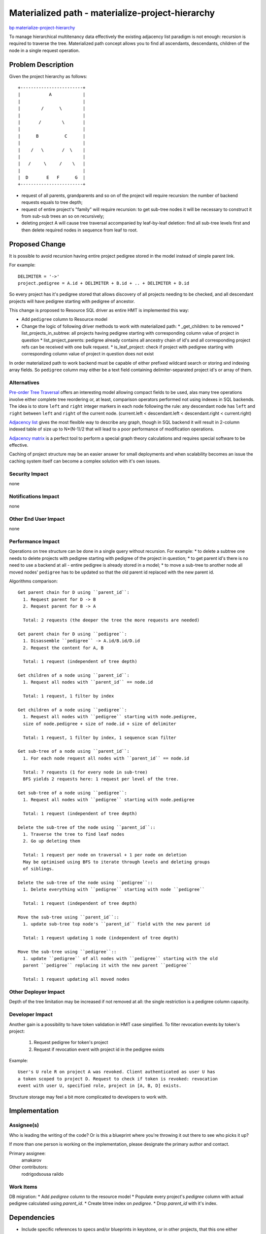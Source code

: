 ..
 This work is licensed under a Creative Commons Attribution 3.0 Unported
 License.

 http://creativecommons.org/licenses/by/3.0/legalcode

=================================================
Materialized path - materialize-project-hierarchy
=================================================

`bp materialize-project-hierarchy <https://blueprints.launchpad.net/keystone/+spec/materialize-project-hierarchy>`_

To manage hierarchical multitenancy data effectively the existing adjacency
list paradigm is not enough: recursion is required to traverse the tree.
Materialized path concept allows you to find all ascendants, descendants,
children of the node in a single request operation.

Problem Description
===================

Given the project hierarchy as follows::

    +------------------------+
    |           A            |
    |                        |
    |        /      \        |
    |                        |
    |       /        \       |
    |                        |
    |      B          C      |
    |                        |
    |    /   \       /  \    |
    |                        |
    |   /     \     /    \   |
    |                        |
    |  D       E   F      G  |
    +------------------------+

* request of all parents, grandparents and so on of the project will require
  recursion: the number of backend requests equals to tree depth;
* request of entire project's "family" will require recursion: to get sub-tree
  nodes it will be necessary to construct it from sub-sub trees an so on
  recursively;
* deleting project A will cause tree traversal accompanied by leaf-by-leaf
  deletion: find all sub-tree levels first and then delete required nodes in
  sequence from leaf to root.

Proposed Change
===============

It is possible to avoid recursion having entire project pedigree stored in the
model instead of simple parent link.

For example::

  DELIMITER = '->'
  project.pedigree = A.id + DELIMITER + B.id + .. + DELIMITER + D.id

So every project has it's pedigree stored that allows discovery of all projects
needing to be checked, and all descendant projects will have pedigree starting
with pedigree of ancestor.

This change is proposed to Resource SQL driver as entire HMT is implemented
this way:

* Add ``pedigree`` column to Resource model
* Change the logic of following driver methods to work with materialized path:
  * _get_children: to be removed
  * list_projects_in_subtree: all projects having pedigree starting with
  corresponding column value of project in question
  * list_project_parents: pedigree already contains all ancestry chain of id's
  and all corresponding project refs can be received with one bulk request.
  * is_leaf_project: check if project with pedigree starting with
  corresponding column value of project in question does not exist

In order materialized path to work backend must be capable of either prefixed
wildcard search or storing and indexing array fields. So ``pedigree`` column
may either be a text field containing delimiter-separated project id's or array
of them.

Alternatives
------------

`Pre-order Tree Traversal <http://en.wikipedia.org/wiki/Tree_traversal>`_
offers an interesting model allowing compact fields to be used, alas many tree
operations involve either complete tree reordering or, at least, comparison
operators performed not using indexes in SQL backends. The idea is to store
``left`` and ``right`` integer markers in each node following the rule: any
descendant node has ``left`` and ``right`` between ``left`` and ``right`` of
the current node.
(current.left < descendant.left < descendant.right < current.right)

`Adjacency list <http://en.wikipedia.org/wiki/Adjacency_list>`_ gives the most
flexible way to describe any graph, though in SQL backend it will result in
2-column indexed table of size up to N*(N-1)/2 that will lead to a poor
performance of modification operations.

`Adjacency matrix <http://en.wikipedia.org/wiki/Adjacency_matrix>`_ is a
perfect tool to perform a special graph theory calculations and requires
special software to be effective.

Caching of project structure may be an easier answer for small deployments and
when scalability becomes an issue the caching system itself can become a
complex solution with it's own issues.

Security Impact
---------------

none

Notifications Impact
--------------------

none

Other End User Impact
---------------------

none

Performance Impact
------------------

Operations on tree structure can be done in a single query without recursion.
For example:
* to delete a subtree one needs to delete projects with pedigree
starting with pedigree of the project in question;
* to get parent id's there is no need to use a backend at all - entire pedigree
is already stored in a model;
* to move a sub-tree to another node all moved nodes' ``pedigree`` has to be
updated so that the old parent id replaced with the new parent id.

Algorithms comparison::

  Get parent chain for D using ``parent_id``:
    1. Request parent for D -> B
    2. Request parent for B -> A

    Total: 2 requests (the deeper the tree the more requests are needed)

  Get parent chain for D using ``pedigree``:
    1. Disassemble ``pedigree`` -> A.id/B.id/D.id
    2. Request the content for A, B

    Total: 1 request (independent of tree depth)

  Get children of a node using ``parent_id``:
    1. Request all nodes with ``parent_id`` == node.id

    Total: 1 request, 1 filter by index

  Get children of a node using ``pedigree``:
    1. Request all nodes with ``pedigree`` starting with node.pedigree,
    size of node.pedigree + size of node.id + size of delimiter

    Total: 1 request, 1 filter by index, 1 sequence scan filter

  Get sub-tree of a node using ``parent_id``:
    1. For each node request all nodes with ``parent_id`` == node.id

    Total: 7 requests (1 for every node in sub-tree)
    BFS yields 2 requests here: 1 request per level of the tree.

  Get sub-tree of a node using ``pedigree``:
    1. Request all nodes with ``pedigree`` starting with node.pedigree

    Total: 1 request (independent of tree depth)

  Delete the sub-tree of the node using ``parent_id``::
    1. Traverse the tree to find leaf nodes
    2. Go up deleting them

    Total: 1 request per node on traversal + 1 per node on deletion
    May be optimised using BFS to iterate through levels and deleting groups
    of siblings.

  Delete the sub-tree of the node using ``pedigree``::
    1. Delete everything with ``pedigree`` starting with node ``pedigree``

    Total: 1 request (independent of tree depth)

  Move the sub-tree using ``parent_id``::
    1. update sub-tree top node's ``parent_id`` field with the new parent id

    Total: 1 request updating 1 node (independent of tree depth)

  Move the sub-tree using ``pedigree``::
    1. update ``pedigree`` of all nodes with ``pedigree`` starting with the old
    parent ``pedigree`` replacing it with the new parent ``pedigree``

    Total: 1 request updating all moved nodes

Other Deployer Impact
---------------------

Depth of the tree limitation may be increased if not removed at all: the single
restriction is a pedigree column capacity.

Developer Impact
----------------

Another gain is a possibility to have token validation in HMT case simplified.
To filter revocation events by token's project:

  1. Request pedigree for token's project
  2. Request if revocation event with project id in the pedigree exists

Example::

  User's U role R on project A was revoked. Client authenticated as user U has
  a token scoped to project D. Request to check if token is revoked: revocation
  event with user U, specified role, project in [A, B, D] exists.

Structure storage may feel a bit more complicated to developers to work with.

Implementation
==============

Assignee(s)
-----------

Who is leading the writing of the code? Or is this a blueprint where you're
throwing it out there to see who picks it up?

If more than one person is working on the implementation, please designate the
primary author and contact.

Primary assignee:
  amakarov

Other contributors:
  rodrigodsousa
  raildo

Work Items
----------

DB migration:
* Add `pedigree` column to the resource model
* Populate every project's `pedigree` column with actual pedigree calculated
using `parent_id`.
* Create btree index on `pedigree`.
* Drop `parent_id` with it's index.

Dependencies
============

* Include specific references to specs and/or blueprints in keystone, or in
  other projects, that this one either depends on or is related to.
* If this requires functionality of another project that is not currently used
  by Keystone (such as the glance v2 API when we previously only required v1),
  document that fact.
* Does this feature require any new library dependencies or code otherwise not
  included in OpenStack? Or does it depend on a specific version of library?


Documentation Impact
====================

none

References
==========

* SQL implementation of adjacency list:
  `<http://en.wikipedia.org/wiki/Junction_table>`_
* Model Tree Structures with Materialized Paths in MongoDB:
  `<http://docs.mongodb.org/manual/tutorial/model-tree-structures-with-materialized-paths/>`_
* Materialized path description:
  `<http://www.ilias.de/docu/goto.php?target=wiki_1357_Materialized_Path&lang=en>`_
* The use-case description:
  `<http://dolphm.com/hierarchical-multitenancy/>`_
